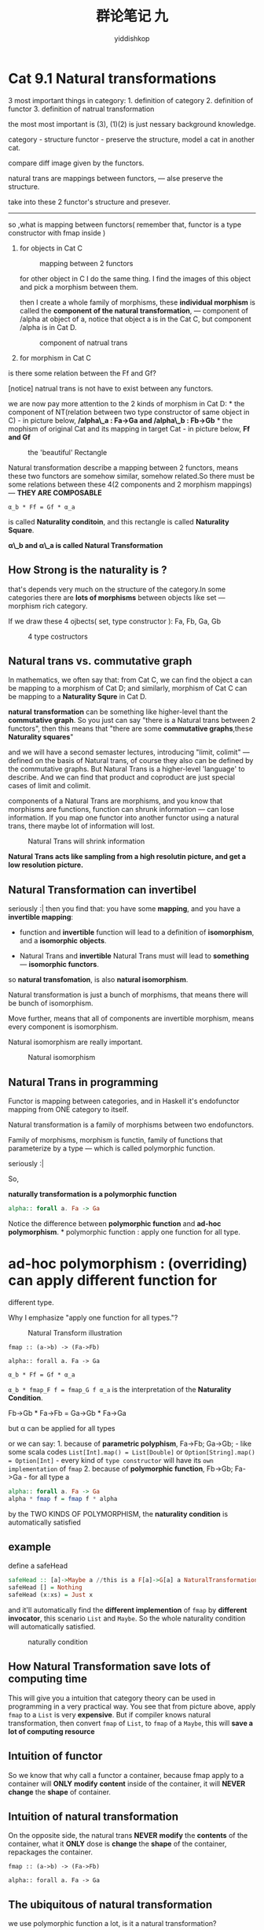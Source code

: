 # -*- org-export-babel-evaluate: nil -*-
#+PROPERTY: header-args :eval never-export
#+PROPERTY: header-args:python :session cat 1.1
#+PROPERTY: header-args:ipython :session cat 1.1
#+HTML_HEAD: <link rel="stylesheet" type="text/css" href="/home/yiddi/git_repos/YIDDI_org_export_theme/theme/org-nav-theme_cache.css" >
#+HTML_HEAD: <script src="/home/yiddi/git_repos/YIDDI_org_export_theme/theme/org-nav-theme.js"></script>
#+HTML_HEAD: <script type="text/javascript">
#+HTML_HEAD: <script src="https://cdn.mathjax.org/mathjax/latest/MathJax.js?config=TeX-AMS-MML_HTMLorMML"></script>
#+OPTIONS: html-link-use-abs-url:nil html-postamble:nil html-preamble:t
#+OPTIONS: H:3 num:nil ^:nil _:nil tags:not-in-toc
#+TITLE: 群论笔记 九
#+AUTHOR: yiddishkop
#+EMAIL: [[mailto:yiddishkop@163.com][yiddi's email]]
#+TAGS: {PKGIMPT(i) DATAVIEW(v) DATAPREP(p) GRAPHBUILD(b) GRAPHCOMPT(c)} LINAGAPI(a) PROBAPI(b) MATHFORM(f) MLALGO(m)

* Cat 9.1 Natural transformations
  :PROPERTIES:
  :CUSTOM_ID: cat-9.1-natural-transformations
  :END:

3 most important things in category: 1. definition of category 2.
definition of functor 3. definition of natrual transformation

the most most important is (3), (1)(2) is just nessary background
knowledge.

category - structure functor - preserve the structure, model a cat in
another cat.

compare diff image given by the functors.

natural trans are mappings between functors, --- alse preserve the
structure.

take into these 2 functor's structure and presever.

--------------

so ,what is mapping between functors( remember that, functor is a type
constructor with fmap inside )

1. for objects in Cat C

   #+CAPTION: mapping between 2 functors
   [[https://s7.postimg.cc/7254suit7/screenshot_50.png]]

   for other object in C I do the same thing. I find the images of this
   object and pick a morphism between them.

   then I create a whole family of morphisms, these *individual
   morphism* is called the *component of the natural transformation*,
   --- component of /alpha at object of a, notice that object a is in
   the Cat C, but component /alpha is in Cat D.

   #+CAPTION: component of natrual trans
   [[https://s7.postimg.cc/7gb25xzxn/screenshot_51.png]]

2. for morphism in Cat C

is there some relation between the Ff and Gf?

[notice] natrual trans is not have to exist between any functors.

we are now pay more attention to the 2 kinds of morphism in Cat D: * the
component of NT(relation between two type constructor of same object in
C) - in picture below, */alpha\_a : Fa->Ga and /alpha\_b : Fb->Gb* * the
mophism of original Cat and its mapping in target Cat - in picture
below, *Ff and Gf*

#+CAPTION: the 'beautiful' Rectangle
[[https://s31.postimg.cc/gje2ob36z/screenshot_52.png]]

Natural transformation describe a mapping between 2 functors, means
these two functors are somehow similar, somehow related.So there must be
some relations between these 4(2 components and 2 morphism mappings) ---
*THEY ARE COMPOSABLE*

=α_b * Ff = Gf * α_a=

is called *Naturality conditoin*, and this rectangle is called
*Naturality Square*.

*α\_b and α\_a is called Natural Transformation*

** How Strong is the naturality is ?
   :PROPERTIES:
   :CUSTOM_ID: how-strong-is-the-naturality-is
   :END:

that's depends very much on the structure of the category.In some
categories there are *lots of morphisms* between objects like set ---
morphism rich category.

If we draw these 4 ojbects( set, type constructor ): Fa, Fb, Ga, Gb

#+CAPTION: 4 type costructors
[[https://s31.postimg.cc/v553cfpnv/screenshot_53.png]]

** Natural trans vs. commutative graph
   :PROPERTIES:
   :CUSTOM_ID: natural-trans-vs.commutative-graph
   :END:

In mathematics, we often say that: from Cat C, we can find the object a
can be mapping to a morphism of Cat D; and similarly, morphism of Cat C
can be mapping to a *Naturality Squre* in Cat D.

*natural* *transformation* can be something like higher-level thant the
*commutative graph*. So you just can say "there is a Natural trans
between 2 functors", then this means that "there are some *commutative
graphs*,these *Naturality squares*"

and we will have a second semaster lectures, introducing "limit,
colimit" --- defined on the basis of Natural trans, of course they also
can be defined by the commutative graphs. But Natural Trans is a
higher-level 'language' to describe. And we can find that product and
coproduct are just special cases of limit and colimit.

components of a Natural Trans are morphisms, and you know that morphisms
are functions, function can shrunk information --- can lose information.
If you map one functor into another functor using a natural trans, there
maybe lot of information will lost.

#+CAPTION: Natural Trans will shrink information
[[https://s31.postimg.cc/sdqezqgkr/screenshot_54.png]]

*Natural Trans acts like sampling from a high resolutin picture, and get
a low resolution picture.*

** Natural Transformation can invertibel
   :PROPERTIES:
   :CUSTOM_ID: natural-transformation-can-invertibel
   :END:

seriously :| then you find that: you have some *mapping*, and you have a
*invertible mapping*:

- function and *invertible* function will lead to a definition of
  *isomorphism*, and a *isomorphic* *objects*.

- Natural Trans and *invertible* Natural Trans must will lead to
  *something* --- *isomorphic functors*.

so *natural transfomation*, is also *natural isomorphism*.

Natural transformation is just a bunch of morphisms, that means there
will be bunch of isomorphism.

Move further, means that all of components are invertible morphism,
means every component is isomorphism.

Natural isomorphism are really important.

#+CAPTION: Natural isomorphism
[[https://s31.postimg.cc/3n0qm8tln/screenshot_55.png]]

** Natural Trans in programming
   :PROPERTIES:
   :CUSTOM_ID: natural-trans-in-programming
   :END:

Functor is mapping between categories, and in Haskell it's endofunctor
mapping from ONE category to itself.

Natural transformation is a family of morphisms between two
endofunctors.

Family of morphisms, morphism is functin, family of functions that
parameterize by a type --- which is called polymorphic function.

seriously :|

So,

*naturally transformation is a polymorphic function*

#+BEGIN_SRC haskell
    alpha:: forall a. Fa -> Ga
#+END_SRC

Notice the difference between *polymorphic function* and *ad-hoc
polymorphism*. * polymorphic function : apply one function for all type.
* ad-hoc polymorphism : (overriding) can apply different function for
different type.

Why I emphasize "apply one function for all types."?

#+CAPTION: Natural Transform illustration
[[https://s31.postimg.cc/fsuj9x7uj/screenshot_56.png]]

=fmap :: (a->b) -> (Fa->Fb)=

=alpha:: forall a. Fa -> Ga=

=α_b * Ff = Gf * α_a=

=α_b * fmap_F f = fmap_G f α_a= is the interpretation of the *Naturality
Condition*.

Fb->Gb * Fa->Fb = Ga->Gb * Fa->Ga

but α can be applied for all types

or we can say: 1. because of *parametric polyphism*, Fa->Fb; Ga->Gb; -
like some scala codes =List[Int].map() = List[Double]= or
=Option[String].map() = Option[Int]= - every kind of =type constructor=
will have its =own implementation= of =fmap= 2. because of *polymorphic
function*, Fb->Gb; Fa->Ga - for all type a

#+BEGIN_SRC haskell
    alpha:: forall a. Fa -> Ga
    alpha * fmap f = fmap f * alpha 
#+END_SRC

by the TWO KINDS OF POLYMORPHISM, the *naturality condition* is
automatically satisfied

** example
   :PROPERTIES:
   :CUSTOM_ID: example
   :END:

define a safeHead

#+BEGIN_SRC haskell
    safeHead :: [a]->Maybe a //this is a F[a]->G[a] a NaturalTransformation
    safeHead [] = Nothing
    safeHead (x:xs) = Just x
#+END_SRC

and it'll automatically find the *different implemention* of =fmap= by
*different invocator*, this scenario =List= and =Maybe=. So the whole
naturality condition will automatically satisfied.

#+CAPTION: naturally condition
[[https://s17.postimg.cc/orajf3za7/screenshot_57.png]]

** How Natural Transformation save lots of computing time
   :PROPERTIES:
   :CUSTOM_ID: how-natural-transformation-save-lots-of-computing-time
   :END:

This will give you a intuition that category theory can be used in
programming in a very practical way. You see that from picture above,
apply =fmap= to a =List= is very *expensive*. But if compiler knows
natural transformation, then convert =fmap= of =List=, to =fmap= of a
=Maybe=, this will *save a lot of computing resource*

** Intuition of functor
   :PROPERTIES:
   :CUSTOM_ID: intuition-of-functor
   :END:

So we know that why call a functor a container, because fmap apply to a
container will *ONLY* *modify* *content* inside of the container, it
will *NEVER* *change* the *shape* of container.

** Intuition of natural transformation
   :PROPERTIES:
   :CUSTOM_ID: intuition-of-natural-transformation
   :END:

On the opposite side, the natural trans *NEVER* *modify* the *contents*
of the container, what it *ONLY* dose is *change* the *shape* of the
container, repackages the container.

=fmap :: (a->b) -> (Fa->Fb)=

=alpha:: forall a. Fa -> Ga=

** The ubiquitous of natural transformation
   :PROPERTIES:
   :CUSTOM_ID: the-ubiquitous-of-natural-transformation
   :END:

we use polymorphic function a lot, is it a natural transformation?

** =fn:: a->[a]=
   :PROPERTIES:
   :CUSTOM_ID: fn-a-a
   :END:

function from =a= to =List[a]=, yes it's a natural transformation:

- type a to type a: is just a *identity functor on a*

so =fn:: a->[a]= is truely a natural transformation

** =fn:: [a]->Int=
   :PROPERTIES:
   :CUSTOM_ID: fn-a-int
   :END:

Like computing the length of a List, it's also a natural transformation,
because the =a= is *constant functor*, it will ignore its type argument.

So, in general if you have a polymorphic function from an =ADT= to
another =ADT=, it's a *natural transformation*.

because ADT as showed before, are functors.

* Cat 9.2 bicategories
  :PROPERTIES:
  :CUSTOM_ID: cat-9.2-bicategories
  :END:

Giving you a large large view of category, as far as professor can do.
Diving into deep math.

when you think about mapping, you should ask several questions:

** Natural transformation composition
   :PROPERTIES:
   :CUSTOM_ID: natural-transformation-composition
   :END:

#+CAPTION: multi-natural transformation
[[https://s17.postimg.cc/n1ehao8hb/screenshot_59.png]]

before that we must check the Naturality condition:

=Hf * (β * α_a) ?= (β * α_b) * Ff=

Diagram chasing, you must make sure all the Naturality condition
satisfied.

** Identity
   :PROPERTIES:
   :CUSTOM_ID: identity
   :END:

#+CAPTION: Identity natural transformation
[[https://s17.postimg.cc/gnpe7e10f/screenshot_58.png]]

** Composition
   :PROPERTIES:
   :CUSTOM_ID: composition
   :END:

of course, NT is bunch of morphism, morphism of course is composable, so
dose the NT.

But, hold on, what are we talking about? Mappings of Functors, and
Functor is mapping of 2 category.

*when refer to a mapping of some thing, you must ask yourself, can I
take this "something" back to the basic concept of "object" of
category.*

In this scenario, yes we can:

- NT -> morphism
- functor -> object
- ??? -> category

??? = [C, D]

#+CAPTION: [C,D] = D\^C
[[https://s17.postimg.cc/f8svfglkv/screenshot_60.png]]

So this scenario: * *NT* is morphism; * *functor* is object;

remeber "Category of Category" is a "*Cat*". remeber that, * *functor*
is the morphism of Cat. * *category* is the object of Cat.

** Cells and 2-category
   :PROPERTIES:
   :CUSTOM_ID: cells-and-2-category
   :END:

#+CAPTION: cell
[[https://postimg.cc/image/xbly6vrrv/]]

2-category : has move further one step than "Cat"---category of
category, which is the pair category as object.

Hom-set of Cat is set of Functors; Cat often think as a Category of
small Category.

Hom-set are trully a *set*. And then set can be seen as a Category, then
we get [C,D] --- 2-category.

but wait a minite, in the Category of Category, we have 2 objects: C and
D, then [C,D] must also be in the same category with C and D. So:

#+CAPTION: [C,D] in same Cat with C and D
[[https://s17.postimg.cc/9xdyv54rj/screenshot_62.png]]

something like the set: * set = {a,b,c,d} * a ∈ set * c ∈ set * {a,c} ∈
set

** Exponential ?
   :PROPERTIES:
   :CUSTOM_ID: exponential
   :END:

#+CAPTION: [C,D]
[[https://s17.postimg.cc/w0e6yge6n/screenshot_64.png]]

but functor of category, is a exponential ADT,

?????? why [C,D] = D\^C

#+CAPTION: why [C,D] = D\^C
[[https://s17.postimg.cc/mmv8b8bpr/screenshot_71.png]]

by the partial function, we can see some glue of [C,D] = D\^C, this
should be marked as TODO, I ignore the details of this, when this taught
at previous lectures, need reviewing.

categorical products as pairs of elements and categorical products with
universal construction and projections, they will give you the same
result.

the category of functor category[C,D] is same as the D\^C, we start with
a product category CXD,and then do the universal construction and we get
the exponential objects.

Can we build something instead hom-sets of hom-objects

*vertical composition*

#+CAPTION: vetical composition
[[https://s17.postimg.cc/8xs9ctcb3/screenshot_65.png]]

Is there the natural trans between G * F and G'*F'

#+CAPTION: G/F and G'/F'
[[https://s17.postimg.cc/xr1tdrsu7/screenshot_66.png]]

and the answer is "Yes"

#+CAPTION: Natural trans between G/F and G'/F'
[[https://s17.postimg.cc/thx3bmkfz/screenshot_67.png]]

and it's called =β * α=.

** Interchange law
   :PROPERTIES:
   :CUSTOM_ID: interchange-law
   :END:

horizon composition and vertical compoisition

#+CAPTION: composition of vertical and relation with horizon composition
[[https://s17.postimg.cc/sto8sd127/screenshot_68.png]]

skipped, too long to draw

but definition of 2-category involves both vertical composition and
horizon composition of two cells ,and the interchanging law.

we can get isomorphism from the vertical composition ??? They are called
left and right unitor.

** 2-category vs. bicategory
   :PROPERTIES:
   :CUSTOM_ID: category-vs.bicategory
   :END:

So, if we start defining the stuff up to isomorphsim, then suddenly from
a *2-category* we are getting into something called *bicategory*.

the diff between 2-category and bicategory: * in a bicategory
categorical laws are *up to isomorphism*. * 2-category is *more strict*
than bicategory, becasue categorical laws is *equale* * bicategory is
relaxed version of 2-category.

** coherence law
   :PROPERTIES:
   :CUSTOM_ID: coherence-law
   :END:

can not understand, so skipped!!

Lets just talk about bicategory

what if we have a category in which all morphism are inverted.If
morphism in a category are all inverted, this category is called
*groupoid*.

So if you start doing the same thing with groupoid,instead of
categories, turn out that you can have like n-groupoids and coherence
laws are simple for groupoids.

so the groupoid people say to catgory people,you're wrong direction. The
correct thing to do is work with groupoid, and in particular if you go
with high enough, you know at some point you say well, what's wrong with
infinity. infinity groupoid.

infinity groupoid would be something has zero cells -- objects . one
cells morphism between them, two cells morphism between morphims, three
cells between morphisms of morphisms and ... so on to inifinity.

It turns out this is exactly the structure of the famous homotopy type
theory.

homotopy type theory said that groupoid are the way to go, not
categories.
